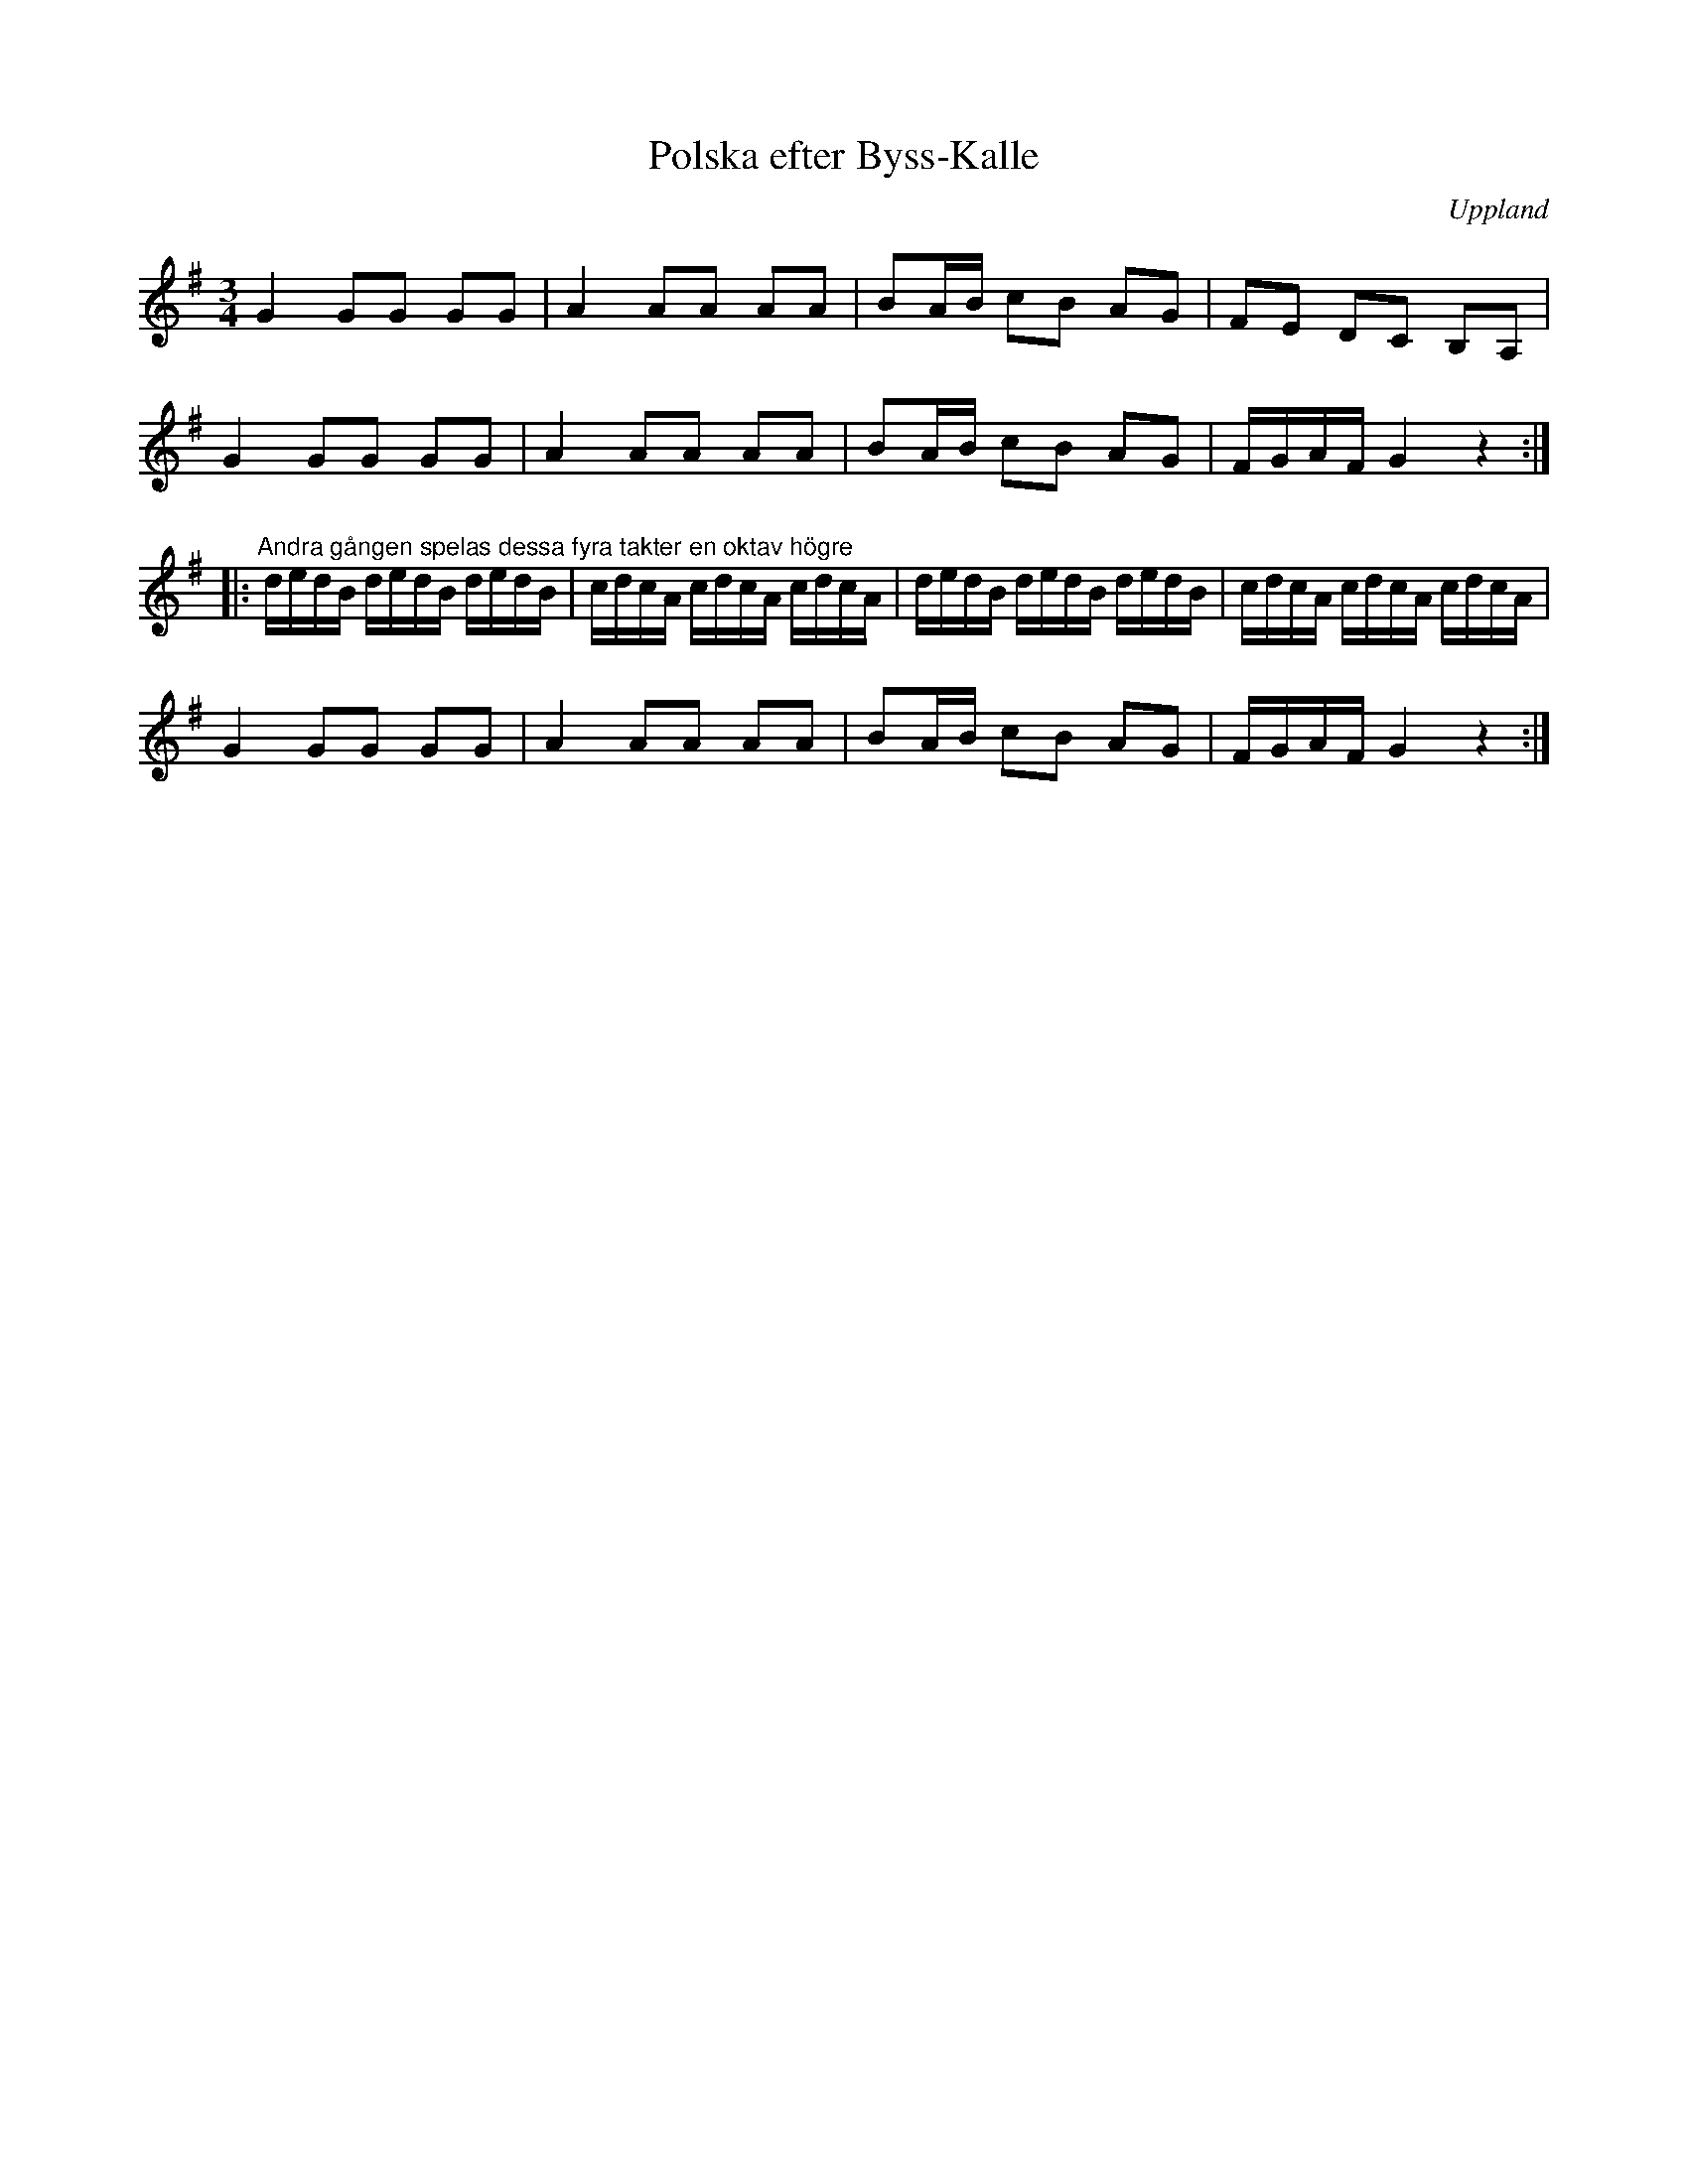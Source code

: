 %%abc-charset utf-8

X:60
T:Polska efter Byss-Kalle
S:efter Byss-Kalle
S:upptecknad av [[Personer/Johan Lundin]]
B:SMUS - katalog M6 bild 14 nr 60
N:Uppgiften att låten skulle vara efter Byss-Kalle är hämtad från notuppteckningen. Denna låt står vad jag vet ej med i [[Notböcker/57 låtar efter Byss-Kalle]].
Z:Nils L
R:Polska
O:Uppland
M:3/4
L:1/16
K:G
G4 G2G2 G2G2 | A4 A2A2 A2A2 | B2AB c2B2 A2G2 | F2E2 D2C2 B,2A,2 |
G4 G2G2 G2G2 | A4 A2A2 A2A2 | B2AB c2B2 A2G2 | FGAF G4 z4 ::
"^Andra gången spelas dessa fyra takter en oktav högre"
dedB dedB dedB | cdcA cdcA cdcA | dedB dedB dedB | cdcA cdcA cdcA |
G4 G2G2 G2G2 | A4 A2A2 A2A2 | B2AB c2B2 A2G2 | FGAF G4 z4 :|

